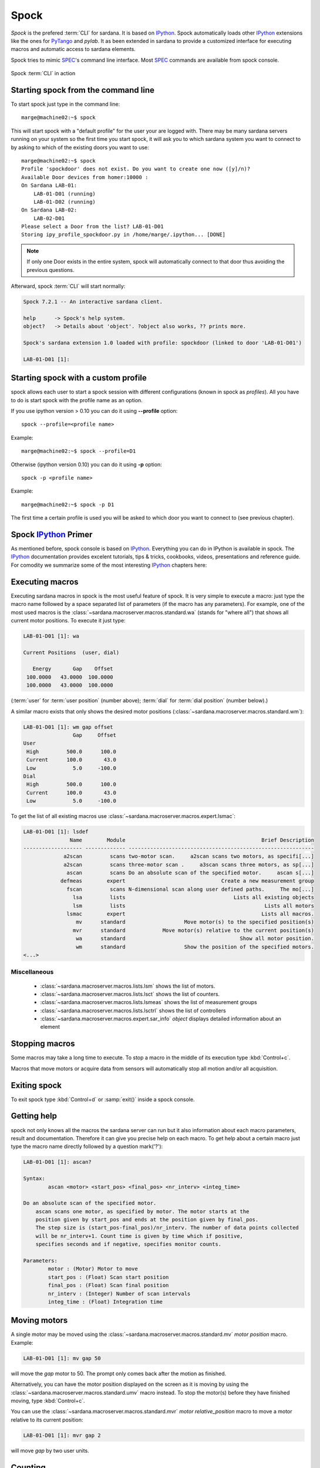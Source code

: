 
.. _sardana-spock:

=====
Spock
=====

*Spock* is the prefered :term:`CLI` for sardana. It is based on IPython_. Spock
automatically loads other IPython_ extensions like the ones for PyTango_ and
*pylab*. It as been extended in sardana to provide a customized interface for
executing macros and automatic access to sardana elements.

Spock tries to mimic SPEC_'s command line interface. Most SPEC_ commands are
available from spock console.

.. figure:: /_static/spock_snapshot01.png
    :height: 600
    :align: center
    
    Spock :term:`CLI` in action

Starting spock from the command line
------------------------------------

To start spock just type in the command line::

    marge@machine02:~$ spock

This will start spock with a "default profile" for the user your are logged
with. There may be many sardana servers running on your system so the first
time you start spock, it will ask you to which sardana system you want to
connect to by asking to which of the existing doors you want to use::

    marge@machine02:~$ spock
    Profile 'spockdoor' does not exist. Do you want to create one now ([y]/n)? 
    Available Door devices from homer:10000 :
    On Sardana LAB-01:
        LAB-01-D01 (running)
        LAB-01-D02 (running)
    On Sardana LAB-02:
        LAB-02-D01
    Please select a Door from the list? LAB-01-D01
    Storing ipy_profile_spockdoor.py in /home/marge/.ipython... [DONE]

.. note::
    If only one Door exists in the entire system, spock will automatically
    connect to that door thus avoiding the previous questions.

Afterward, spock :term:`CLI` will start normally:

.. sourcecode:: spock

    Spock 7.2.1 -- An interactive sardana client.

    help      -> Spock's help system.
    object?   -> Details about 'object'. ?object also works, ?? prints more.

    Spock's sardana extension 1.0 loaded with profile: spockdoor (linked to door 'LAB-01-D01')

    LAB-01-D01 [1]: 

Starting spock with a custom profile
------------------------------------

spock allows each user to start a spock session with different configurations
(known in spock as *profiles*). All you have to do is start spock with 
the profile name as an option. 

If you use ipython version > 0.10 you can do it using **--profile** option::

    spock --profile=<profile name>
    
Example::

    marge@machine02:~$ spock --profile=D1
    
    
Otherwise (ipython version 0.10) you can do it using **-p** option::

    spock -p <profile name>
    
Example::

    marge@machine02:~$ spock -p D1

The first time a certain profile is used you will be asked to which door you
want to connect to (see previous chapter).

Spock IPython_ Primer
---------------------

As mentioned before, spock console is based on IPython_. Everything you can do
in IPython is available in spock. The IPython_ documentation provides excelent
tutorials, tips & tricks, cookbooks, videos, presentations and reference guide.
For comodity we summarize some of the most interesting IPython_ chapters here:

.. hlist::
    :columns: 2

    * `IPython web page <http://ipython.org/>`_
    * :ref:`tutorial`
    * :ref:`tips`
    * :ref:`command_line_options`

Executing macros
----------------

Executing sardana macros in spock is the most useful feature of spock. It is
very simple to execute a macro: just type the macro name followed by a space
separated list of parameters (if the macro has any parameters). For example,
one of the most used macros is the
:class:`~sardana.macroserver.macros.standard.wa` (stands for "where all") that
shows all current motor positions. To execute it just type:

.. sourcecode:: spock

    LAB-01-D01 [1]: wa
    
    Current Positions  (user, dial)

       Energy       Gap    Offset
     100.0000   43.0000  100.0000
     100.0000   43.0000  100.0000

(:term:`user` for :term:`user position` (number above); :term:`dial` for
:term:`dial position` (number below).)
   
A similar macro exists that only shows the desired motor positions
(:class:`~sardana.macroserver.macros.standard.wm`):

.. sourcecode:: spock

    LAB-01-D01 [1]: wm gap offset
                    Gap     Offset
    User                          
     High         500.0      100.0
     Current      100.0       43.0
     Low            5.0     -100.0
    Dial                          
     High         500.0      100.0
     Current      100.0       43.0
     Low            5.0     -100.0

To get the list of all existing macros use
:class:`~sardana.macroserver.macros.expert.lsmac`:

.. sourcecode:: spock

    LAB-01-D01 [1]: lsdef
                   Name        Module                                            Brief Description
    ------------------- ------------- ------------------------------------------------------------
                 a2scan         scans two-motor scan.     a2scan scans two motors, as specifi[...]
                 a2scan         scans three-motor scan .     a3scan scans three motors, as sp[...]
                  ascan         scans Do an absolute scan of the specified motor.     ascan s[...]
                defmeas        expert                               Create a new measurement group
                  fscan         scans N-dimensional scan along user defined paths.     The mo[...]
                    lsa         lists                                   Lists all existing objects
                    lsm         lists                                             Lists all motors
                  lsmac        expert                                            Lists all macros.
                     mv      standard                   Move motor(s) to the specified position(s)
                    mvr      standard            Move motor(s) relative to the current position(s)
                     wa      standard                                     Show all motor position.
                     wm      standard                   Show the position of the specified motors.
    <...>

Miscellaneous
~~~~~~~~~~~~~

    - :class:`~sardana.macroserver.macros.lists.lsm` shows the list of
      motors.
    - :class:`~sardana.macroserver.macros.lists.lsct` shows the list of
      counters.
    - :class:`~sardana.macroserver.macros.lists.lsmeas` shows the list of
      measurement groups
    - :class:`~sardana.macroserver.macros.lists.lsctrl` shows the list of
      controllers
    - :class:`~sardana.macroserver.macros.expert.sar_info` *object*
      displays detailed information about an element

.. _sardana-spock-stopping:

Stopping macros
---------------

Some macros may take a long time to execute. To stop a macro in the middle of
its execution type :kbd:`Control+c`.

Macros that move motors or acquire data from sensors will automatically stop all
motion and/or all acquisition.

Exiting spock
-------------

To exit spock type :kbd:`Control+d` or :samp:`exit()` inside a spock console.

Getting help
------------

spock not only knows all the macros the sardana server can run but it also
information about each macro parameters, result and documentation. Therefore it
can give you precise help on each macro. To get help about a certain macro just
type the macro name directly followed by a question mark('?'):

.. sourcecode:: spock

    LAB-01-D01 [1]: ascan?
    
    Syntax:
            ascan <motor> <start_pos> <final_pos> <nr_interv> <integ_time>
    
    Do an absolute scan of the specified motor.
        ascan scans one motor, as specified by motor. The motor starts at the
        position given by start_pos and ends at the position given by final_pos.
        The step size is (start_pos-final_pos)/nr_interv. The number of data points collected
        will be nr_interv+1. Count time is given by time which if positive,
        specifies seconds and if negative, specifies monitor counts. 
    
    Parameters:
            motor : (Motor) Motor to move
            start_pos : (Float) Scan start position
            final_pos : (Float) Scan final position
            nr_interv : (Integer) Number of scan intervals
            integ_time : (Float) Integration time
    
Moving motors
-------------

A single motor may be moved using the
:class:`~sardana.macroserver.macros.standard.mv` *motor* *position* macro.
Example:

.. sourcecode:: spock

    LAB-01-D01 [1]: mv gap 50

will move the *gap* motor to 50. The prompt only comes back after the motion as
finished.

Alternatively, you can have the motor position displayed on the screen as it is
moving by using the :class:`~sardana.macroserver.macros.standard.umv` macro
instead. To stop the motor(s) before they have finished moving, type
:kbd:`Control+c`.

You can use the :class:`~sardana.macroserver.macros.standard.mvr` *motor*
*relative_position* macro to move a motor relative to its current position:

.. sourcecode:: spock

    LAB-01-D01 [1]: mvr gap 2
    
will move *gap* by two user units.

Counting
--------

You can count using the :class:`~sardana.macroserver.macros.standard.ct` *value*
macro. Without arguments, this macro counts for one second using the active
measurement group set by the environment variable *ActiveMntGrp*.


.. sourcecode:: spock

    Door_lab-01_1 [1]: ct 1.6

    Wed Jul 11 11:47:55 2012

      ct01  =         1.6
      ct02  =         3.2
      ct03  =         4.8
      ct04  =         6.4
    
To see the list of available measurement groups type
:class:`~sardana.macroserver.macros.lists.lsmeas`. The active measuremnt group
is marked with an asterisk (*):

.. sourcecode:: spock

    Door_lab-01_1 [1]: lsmeas

      Active        Name   Timer Experim. channels                                          
     -------- ---------- ------- -----------------------------------------------------------
        *       mntgrp01    ct01 ct01, ct02, ct03, ct04                                     
                mntgrp21    ct04 ct04, pcII0, pcII02                                        
                mntgrp24    ct04 ct04, pcII0

to switch active measurement groups type
:class:`~sardana.macroserver.macros.env.senv` **ActiveMntGrp** *mg_name*.

You can also create, modify and select measurement groups using the
:class:`~sardana.spock.magic.expconf` command

Scanning
--------

Sardana provides a catalog of different standard scan macros. Absolute-position
motor scans such as :class:`~sardana.macroserver.macros.scan.ascan`,
:class:`~sardana.macroserver.macros.scan.a2scan` and
:class:`~sardana.macroserver.macros.scan.a3scan` move one, two or three motors
at a time. Relative-position motor scans are
:class:`~sardana.macroserver.macros.scan.dscan`,
:class:`~sardana.macroserver.macros.scan.d2scan` and
:class:`~sardana.macroserver.macros.scan.d3scan`. The relative-position scans
all return the motors to their starting positions after the last point. Two
motors can be scanned over a grid of points using the
:class:`~sardana.macroserver.macros.scan.mesh` scan. 

*Continuous* versions exist of many of the standard scan macros (e.g.
:class:`~sardana.macroserver.macros.scan.ascanc`,
:class:`~sardana.macroserver.macros.scan.d3scanc`,
:class:`~sardana.macroserver.macros.scan.meshc`,...). The continuous scans
differ from their standard counterparts (also known as *step* scans) in that
the data acquisition is done without stopping the motors. Continuous scans are
generally faster but less precise than step scans, and some details must be
considered (see :ref:`sardana-users-scan`).

As it happens with :class:`~sardana.macroserver.macros.standard.ct`, the scan
macros will also use the active measurement group to decide which experiment
channels will be involved in the operation.

Here is the output of performing an
:class:`~sardana.macroserver.macros.scan.ascan` of the gap in a slit:

.. sourcecode:: spock

    LAB-01-D01 [1]: ascan gap 0.9 1.1 20 1
    ScanDir is not defined. This operation will not be stored persistently. Use "senv ScanDir <abs directory>" to enable it
    Scan #4 started at Wed Jul 11 12:56:47 2012. It will take at least 0:00:21
     #Pt No    gap       ct01      ct02      ct03
      0        0.9          1       4604      8939
      1       0.91          1       5822      8820
      2       0.92          1       7254      9544
      3       0.93          1       9254      8789
      4       0.94          1      11265      8804
      5       0.95          1      13583      8909
      6       0.96          1      15938      8821
      7       0.97          1      18076      9110
      8       0.98          1      19638      8839
      9       0.99          1      20825      8950
     10          1          1      21135      8917
     11       1.01          1      20765      9013
     12       1.02          1      19687      9135
     13       1.03          1      18034      8836
     14       1.04          1      15876      8901
     15       1.05          1      13576      8933
     16       1.06          1      11328      9022
     17       1.07          1       9244      9205
     18       1.08          1       7348      8957
     19       1.09          1       5738      8801
     20        1.1          1       4575      8975
    Scan #4 ended at Wed Jul 11 12:57:18 2012, taking 0:00:31.656980 (dead time was 33.7%)



Scan storage
~~~~~~~~~~~~

As you can see, by default, the scan is not recorded into any file. To store
your scans in a file, you must set the environment variables **ScanDir** and
**ScanFile**:

.. sourcecode:: spock

    LAB-01-D01 [1]: senv ScanDir /tmp
    ScanDir = /tmp
    
    LAB-01-D01 [2]: senv ScanFile scans.h5
    ScanFile = scans.h5
    
Sardana will activate a proper recorder to store the scans persistently
(currently, *.h5* will store in `NeXus`_ format. All other extensions are
interpreted as `SPEC`_ format).

You can also store in multiples files by assigning the **ScanFile** with a list
of files:
    
.. sourcecode:: spock

    LAB-01-D01 [2]: senv ScanFile "['scans.h5', 'scans.dat']"
    ScanFile = ['scans.h5', 'scans.dat']

Viewing scan data
~~~~~~~~~~~~~~~~~

Sardana provides a scan data viewer for scans which were stored in a `NeXus`_
file. Without arguments, :class:`~sardana.macroserver.macros.scan.showscan`
will show you the result of the last scan in a :term:`GUI`:

.. figure:: /_static/spock_snapshot02.png
    :height: 600
    
    Scan data viewer in action

:class:`~sardana.macroserver.macros.scan.showscan` *scan_number* will display
data for the given scan number.

The history of scans is available through the
:class:`~sardana.macroserver.macros.scan.scanhist` macro:

.. sourcecode:: spock

    LAB-01-D01 [1]: scanhist
       #                           Title            Start time              End time        Stored
     --- ------------------------------- --------------------- --------------------- -------------
       1    dscan mot01 20.0 30.0 10 0.1   2012-07-03 10:35:30   2012-07-03 10:35:30   Not stored!
       3    dscan mot01 20.0 30.0 10 0.1   2012-07-03 10:36:38   2012-07-03 10:36:43   Not stored!
       4   ascan gap01 10.0 100.0 20 1.0              12:56:47              12:57:18   Not stored!
       5     ascan gap01 1.0 10.0 20 0.1              13:19:05              13:19:13      scans.h5


Using spock as a Python_ console
--------------------------------

You can write any Python_ code inside a spock console since spock uses IPython_
as a command line interpreter. For example, the following will work inside a
spock console:

.. sourcecode:: spock

    LAB-01-D01 [1]: def f():
               ...:     print("Hello, World!")
               ...:
               ...:
    
    LAB-01-D01 [2]: f()
    Hello, World!
    

Using spock as a Tango_ console
-------------------------------

As metioned in the beggining of this chapter, the sardana spock automatically
activates the PyTango_ 's ipython console extension. Therefore all Tango_
features are automatically available on the sardana spock console. For example,
creating a :class:`~PyTango.DeviceProxy` will work inside the sardana spock
console:

.. sourcecode:: spock

    LAB-01-D01 [1]: tgtest = PyTango.DeviceProxy("sys/tg_test/1")
    
    LAB-01-D01 [2]: print( tgtest.state() )
    RUNNING

.. rubric:: Footnotes

.. [#] The PyTango_ ipython documentation can be found here: ITango_

.. _ALBA: http://www.cells.es/
.. _ANKA: http://http://ankaweb.fzk.de/
.. _ELETTRA: http://http://www.elettra.trieste.it/
.. _ESRF: http://www.esrf.eu/
.. _FRMII: http://www.frm2.tum.de/en/index.html
.. _HASYLAB: http://hasylab.desy.de/
.. _MAX-lab: http://www.maxlab.lu.se/maxlab/max4/index.html
.. _SOLEIL: http://www.synchrotron-soleil.fr/


.. _Tango: http://www.tango-controls.org/
.. _PyTango: http://packages.python.org/PyTango/
.. _ITango: https://pythonhosted.org/itango/
.. _Taurus: http://packages.python.org/taurus/
.. _QTango: http://www.tango-controls.org/download/index_html#qtango3
.. _`PyTango installation steps`: http://packages.python.org/PyTango/start.html#getting-started
.. _Qt: http://qt.nokia.com/products/
.. _PyQt: http://www.riverbankcomputing.co.uk/software/pyqt/
.. _PyQwt: http://pyqwt.sourceforge.net/
.. _Python: http://www.python.org/
.. _IPython: http://ipython.org/
.. _ATK: http://www.tango-controls.org/Documents/gui/atk/tango-application-toolkit
.. _Qub: http://www.blissgarden.org/projects/qub/
.. _numpy: http://numpy.scipy.org/
.. _SPEC: http://www.certif.com/
.. _EPICS: http://www.aps.anl.gov/epics/
.. _NeXus: http://www.nexusformat.org/
